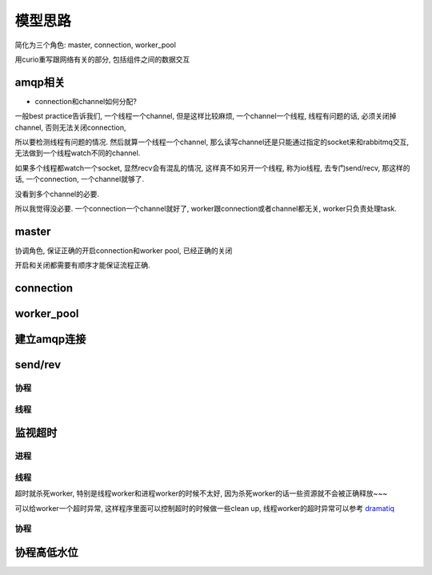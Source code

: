 ########
模型思路
########

简化为三个角色: master, connection, worker_pool

用curio重写跟网络有关的部分, 包括组件之间的数据交互


amqp相关
==========

* connection和channel如何分配?

一般best practice告诉我们, 一个线程一个channel, 但是这样比较麻烦, 一个channel一个线程, 线程有问题的话, 必须关闭掉channel, 否则无法关闭connection,

所以要检测线程有问题的情况. 然后就算一个线程一个channel, 那么读写channel还是只能通过指定的socket来和rabbitmq交互, 无法做到一个线程watch不同的channel.

如果多个线程都watch一个socket, 显然recv会有混乱的情况, 这样真不如另开一个线程, 称为io线程, 去专门send/recv, 那这样的话, 一个connection, 一个channel就够了.

没看到多个channel的必要.

所以我觉得没必要. 一个connection一个channel就好了, worker跟connection或者channel都无关, worker只负责处理task.

master
=========

协调角色, 保证正确的开启connection和worker pool, 已经正确的关闭

开启和关闭都需要有顺序才能保证流程正确.


connection
==============




worker_pool
==============



建立amqp连接
===============


send/rev
===========

协程
-------

线程
--------


监视超时
============

进程
-------

线程
-------

超时就杀死worker, 特别是线程worker和进程worker的时候不太好, 因为杀死worker的话一些资源就不会被正确释放~~~

可以给worker一个超时异常, 这样程序里面可以控制超时的时候做一些clean up, 线程worker的超时异常可以参考 `dramatiq <https://github.com/allenling/magne/tree/master/magne/thread_worker/how_rabbitpy_dramatiq_works.rst>`_

协程
--------


协程高低水位
=================



